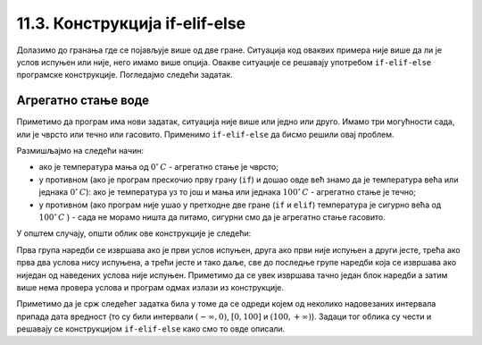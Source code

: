 11.3. Конструкција if-elif-else
#####################################

Долазимо до гранања где се појављује више од две гране. Ситуација код
оваквих примера није више да ли је услов испуњен или није, него имамо више опција.
Овакве ситуације се решавају употребом ``if-elif-else`` програмске конструкције.
Погледајмо следећи задатак.

Агрегатно стање воде
''''''''''''''''''''

.. questionnote::

   Напиши програм који за дату температуру воде (у степеним Целзијуса)
   одређује њено агрегатно стање (сматраћемо да је вода у чврстом
   стању ако јој је температура строго мања од 0, да је у течном ако
   јој је температура између 0 и 100 степени, укључујући и те границе
   и да је у гасовитом стању ако јој је температура строго већа од 100
   степени).

Приметимо да програм има нови задатак, ситуација није више или једно или друго.
Имамо три могућности сада, или је чврсто или течно или гасовито. Применимо
``if-elif-else`` да бисмо решили овај проблем.
  
.. activecode:: агрегатно_стање_2
		
   temperatura = 15
   
   if temperatura < 0:
       stanje = "čvrsto"
   elif temperatura <= 100:
       stanje = "tečno"
   else:
       stanje = "gasovito"

   print(stanje)

Размишљајмо на следећи начин:

- ако је температура мања од :math:`0^{\circ}\,C` - агрегатно стање је
  чврсто;
- у противном (ако је програм прескочио прву грану (``if``) и дошао овде већ знамо да је температура већа или једнака :math:`0^{\circ}\,C`):
  ако је температура уз то још и мања или једнака :math:`100^{\circ}\,C` - агрегатно стање je течно;
- у противном (ако програм није ушао у претходне две гране (``if`` и ``elif``) температура је сигурно већа од :math:`100^{\circ}\,C` ) -
  сада не морамо ништа да питамо, сигурни смо да је агрегатно стање гасовито.

У општем случају, општи облик ове конструкције је следећи:

.. activecode:: elif

   if uslov_1:
       naredbe
   elif uslov_2:
       naredbe
   ...
   elif uslov_k:
       naredbe
   else:
       naredbe

Прва група наредби се извршава ако је први услов испуњен, друга ако
први није испуњен а други јесте, трећа ако прва два услова нису
испуњена, а трећи јесте и тако даље, све до последње групе наредби
која се извршава ако ниједан од наведених услова није
испуњен. Приметимо да се увек извршава тачно један блок наредби а затим
више нема провера услова и програм одмах излази из конструкције.

Приметимо да је срж следећег задатка била у томе да се одреди којем од
неколико надовезаних интервала припада дата вредност (то су били
интервали :math:`(-\infty, 0)`, :math:`[0, 100]` и :math:`(100,
+\infty)`). Задаци тог облика су чести и решавају се конструкцијом 
``if-elif-else`` како смо то овде описали.